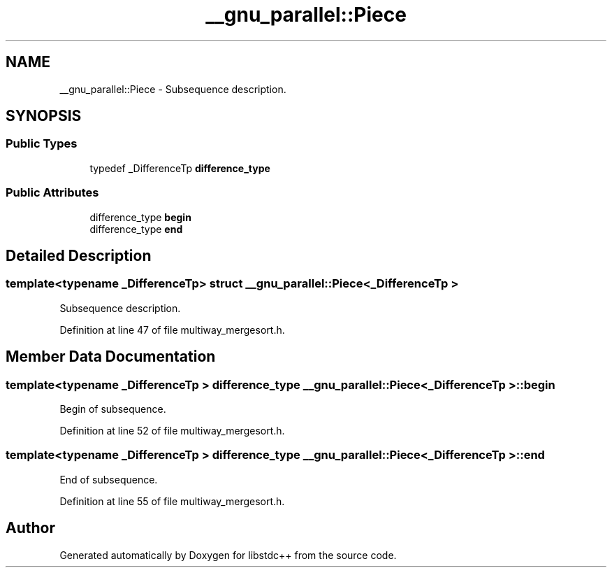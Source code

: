 .TH "__gnu_parallel::Piece" 3 "21 Apr 2009" "libstdc++" \" -*- nroff -*-
.ad l
.nh
.SH NAME
__gnu_parallel::Piece \- Subsequence description.  

.PP
.SH SYNOPSIS
.br
.PP
.SS "Public Types"

.in +1c
.ti -1c
.RI "typedef _DifferenceTp \fBdifference_type\fP"
.br
.in -1c
.SS "Public Attributes"

.in +1c
.ti -1c
.RI "difference_type \fBbegin\fP"
.br
.ti -1c
.RI "difference_type \fBend\fP"
.br
.in -1c
.SH "Detailed Description"
.PP 

.SS "template<typename _DifferenceTp> struct __gnu_parallel::Piece< _DifferenceTp >"
Subsequence description. 
.PP
Definition at line 47 of file multiway_mergesort.h.
.SH "Member Data Documentation"
.PP 
.SS "template<typename _DifferenceTp > difference_type \fB__gnu_parallel::Piece\fP< _DifferenceTp >::\fBbegin\fP"
.PP
Begin of subsequence. 
.PP
Definition at line 52 of file multiway_mergesort.h.
.SS "template<typename _DifferenceTp > difference_type \fB__gnu_parallel::Piece\fP< _DifferenceTp >::\fBend\fP"
.PP
End of subsequence. 
.PP
Definition at line 55 of file multiway_mergesort.h.

.SH "Author"
.PP 
Generated automatically by Doxygen for libstdc++ from the source code.
